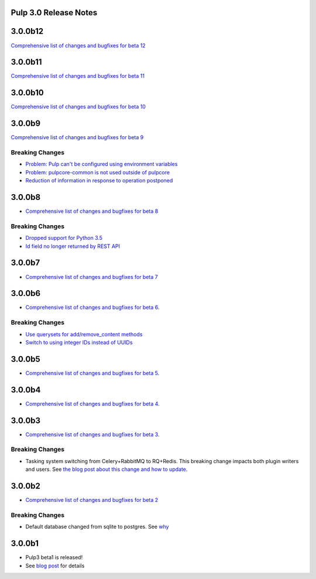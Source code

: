Pulp 3.0 Release Notes
======================


3.0.0b12
========

`Comprehensive list of changes and bugfixes for beta 12 <https://github.com/pulp/pulp/pulls?utf8=%E2%9C%93&q=label%3A3.0+is%3Aclosed+merged%3A2018-10-01T01%3A30%3A00-06%3A00..2018-10-05T13%3A30%3A00-06%3A00+>`_

3.0.0b11
========

`Comprehensive list of changes and bugfixes for beta 11 <https://github.com/pulp/pulp/pulls?utf8=%E2%9C%93&q=is%3Aclosed+merged%3A2018-09-29T17%3A30%3A00-06%3A00..2018-10-01T01%3A30%3A00-06%3A00+>`_

3.0.0b10
========

`Comprehensive list of changes and bugfixes for beta 10 <https://github.com/pulp/pulp/pulls?utf8=%E2%9C%93&q=label%3A3.0+is%3Aclosed+merged%3A2018-09-26T17%3A30%3A00-06%3A00..2018-09-29T17%3A30%3A00-06%3A00+>`_

3.0.0b9
=======

`Comprehensive list of changes and bugfixes for beta 9 <https://github.com/pulp/pulp/pulls?utf8=%E2%9C%93&q=label%3A3.0+is%3Aclosed+merged%3A2018-09-19T15%3A59%3A00-06%3A00..2018-09-26T17%3A30%3A00-06%3A00+>`_

Breaking Changes
----------------

* `Problem: Pulp can't be configured using environment variables <https://github.com/pulp/pulp/pull/3663>`_
* `Problem: pulpcore-common is not used outside of pulpcore <https://github.com/pulp/pulp/pull/3662>`_
* `Reduction of information in response to operation postponed <https://github.com/pulp/pulp/pull/3631>`_

3.0.0b8
=======

* `Comprehensive list of changes and bugfixes for beta 8 <https://github.com/pulp/pulp/pulls?utf8=%E2%9C%93&q=label%3A3.0+is%3Aclosed+merged%3A2018-09-12T15%3A40%3A00-06%3A00..2018-09-19T15%3A59%3A00-06%3A00+>`_

Breaking Changes
----------------

* `Dropped support for Python 3.5 <https://github.com/pulp/pulp/pull/3637>`_
* `Id field no longer returned by REST API <https://github.com/pulp/pulp/pull/3630>`_

3.0.0b7
=======

* `Comprehensive list of changes and bugfixes for beta 7 <https://github.com/pulp/pulp/pulls?utf8=%E2%9C%93&q=label%3A3.0+is%3Aclosed+merged%3A2018-07-25T17%3A30%3A00-06%3A00..2018-09-12T15%3A30%3A00-06%3A00+>`_

3.0.0b6
=======

* `Comprehensive list of changes and bugfixes for beta 6 <https://github.com/pulp/pulp/pulls?utf8=%E2%9C%93&q=label%3A3.0+is%3Aclosed+merged%3A2018-06-06T17%3A30%3A00-06%3A00..2018-07-25T17%3A30%3A00-06%3A00+>`_.

Breaking Changes
----------------

* `Use querysets for add/remove_content methods <https://github.com/pulp/pulp/pull/3548>`_
* `Switch to using integer IDs instead of UUIDs <https://github.com/pulp/pulp/pull/3549>`_

3.0.0b5
=======

* `Comprehensive list of changes and bugfixes for beta 5 <https://github.com/pulp/pulp/pulls?utf8=%E2%9C%93&q=label%3A3.0+is%3Aclosed+merged%3A2018-05-30T17%3A30%3A00-06%3A00..2018-06-06T17%3A30%3A00-06%3A00+>`_.

3.0.0b4
=======

* `Comprehensive list of changes and bugfixes for beta 4 <https://github.com/pulp/pulp/pulls?utf8=%E2%9C%93&q=label%3A3.0+is%3Aclosed+merged%3A2018-05-16T17%3A30%3A00-06%3A00..2018-05-30T17%3A30%3A00-06%3A00+>`_.

3.0.0b3
=======

* `Comprehensive list of changes and bugfixes for beta 3 <https://github.com/pulp/pulp/pulls?utf8=%E2%9C%93&q=label%3A3.0+is%3Aclosed+merged%3A2018-05-02T17%3A23%3A00-06%3A00..2018-05-16T17%3A30%3A00-06%3A00+>`_.

Breaking Changes
----------------

* Tasking system switching from Celery+RabbitMQ to RQ+Redis. This breaking change impacts both
  plugin writers and users. See
  `the blog post about this change and how to update <https://pulpproject.org/2018/05/08/pulp3-moving-to-rq/>`_.

3.0.0b2
=======

* `Comprehensive list of changes and bugfixes for beta 2 <https://github.com/pulp/pulp/pulls?utf8=%E2%9C%93&q=label%3A3.0+is%3Aclosed+merged%3A2018-04-25T12%3A30%3A00-06%3A00..2018-05-02T17%3A23%3A00-06%3A00+>`_


Breaking Changes
----------------

* Default database changed from sqlite to postgres. See
  `why <https://www.redhat.com/archives/pulp-dev/2018-April/msg00204.html>`_


3.0.0b1
=======

* Pulp3 beta1 is released!
* See `blog post <https://pulpproject.org/2018/04/25/beta-release/>`_ for details
